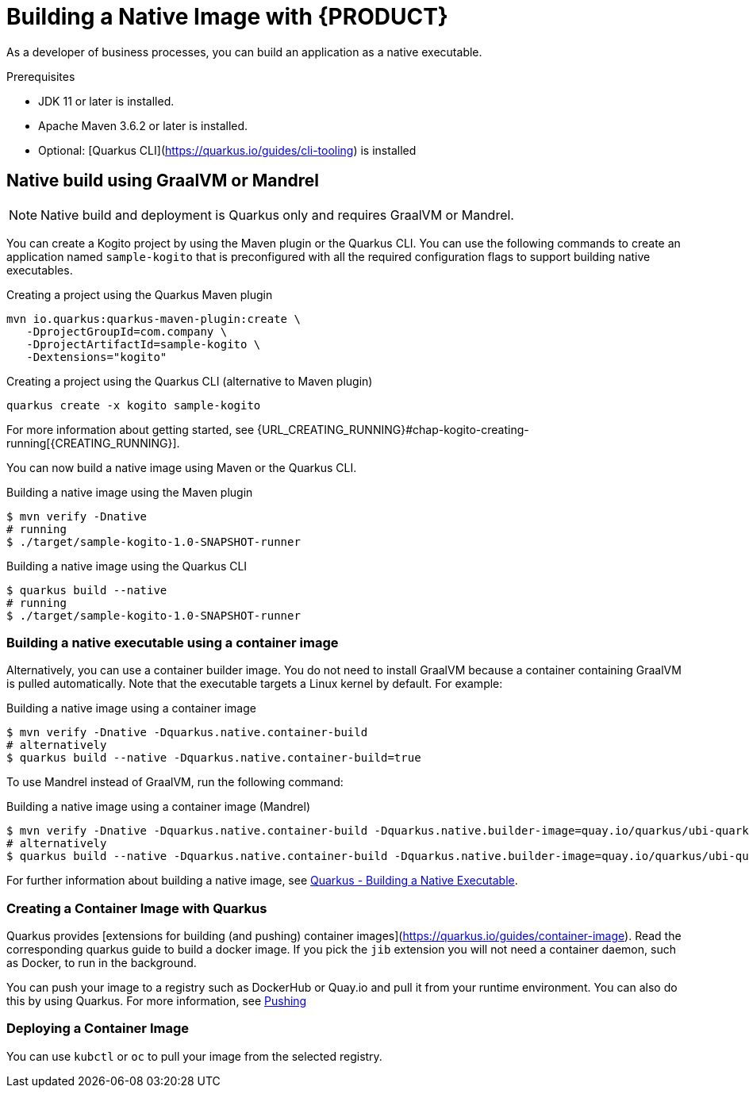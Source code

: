 [id="chap-kogito-native"]
= Building a Native Image with {PRODUCT}
ifdef::context[:parent-context: {context}]
:context: kogito-native

// Purpose statement for the assembly
[role="_abstract"]
As a developer of business processes, you can build an application as a native executable.

.Prerequisites
* JDK 11 or later is installed.
* Apache Maven 3.6.2 or later is installed.
* Optional: [Quarkus CLI](https://quarkus.io/guides/cli-tooling) is installed

== Native build using GraalVM or Mandrel

NOTE: Native build and deployment is Quarkus only and requires GraalVM or Mandrel.

You can create a Kogito project by using the Maven plugin or the Quarkus CLI. 
You can use the following commands to create an application named `sample-kogito` that is preconfigured with all the required configuration flags to support building native executables.


.Creating a project using the Quarkus Maven plugin
[source,subs="attributes+"]
----
mvn io.quarkus:quarkus-maven-plugin:create \
   -DprojectGroupId=com.company \
   -DprojectArtifactId=sample-kogito \
   -Dextensions="kogito"
----


.Creating a project using the Quarkus CLI (alternative to Maven plugin)
[source,subs="attributes+"]
----
quarkus create -x kogito sample-kogito
----

For more information about getting started, see {URL_CREATING_RUNNING}#chap-kogito-creating-running[{CREATING_RUNNING}].

You can now build a native image using Maven or the Quarkus CLI.

.Building a native image using the Maven plugin
[source]
----
$ mvn verify -Dnative
# running
$ ./target/sample-kogito-1.0-SNAPSHOT-runner
----

.Building a native image using the Quarkus CLI
[source]
----
$ quarkus build --native
# running
$ ./target/sample-kogito-1.0-SNAPSHOT-runner
----

=== Building a native executable using a container image

Alternatively, you can use a container builder image. You do not need to install GraalVM because a container containing GraalVM is pulled automatically. Note that the executable targets a Linux kernel by default. For example:

.Building a native image using a container image
[source]
----
$ mvn verify -Dnative -Dquarkus.native.container-build
# alternatively
$ quarkus build --native -Dquarkus.native.container-build=true
----

To use Mandrel instead of GraalVM, run the following command:

.Building a native image using a container image (Mandrel)
[source]
----
$ mvn verify -Dnative -Dquarkus.native.container-build -Dquarkus.native.builder-image=quay.io/quarkus/ubi-quarkus-mandrel:21.1-java11
# alternatively
$ quarkus build --native -Dquarkus.native.container-build -Dquarkus.native.builder-image=quay.io/quarkus/ubi-quarkus-mandrel:21.1-java11
----

For further information about building a native image, see https://quarkus.io/guides/building-native-image#container-runtime[Quarkus - Building a Native Executable].

=== Creating a Container Image with Quarkus

Quarkus provides [extensions for building (and pushing) container images](https://quarkus.io/guides/container-image). 
Read the corresponding quarkus guide to build a docker image. If you pick the `jib` extension you will not need a container daemon, such as Docker, to run in the background.

You can push your image to a registry such as DockerHub or Quay.io and pull it from your runtime environment. You can also do this by using Quarkus. For more information, see https://quarkus.io/guides/container-image#pushing[Pushing]

=== Deploying a Container Image 

You can use `kubctl` or `oc` to pull your image from the selected registry.

